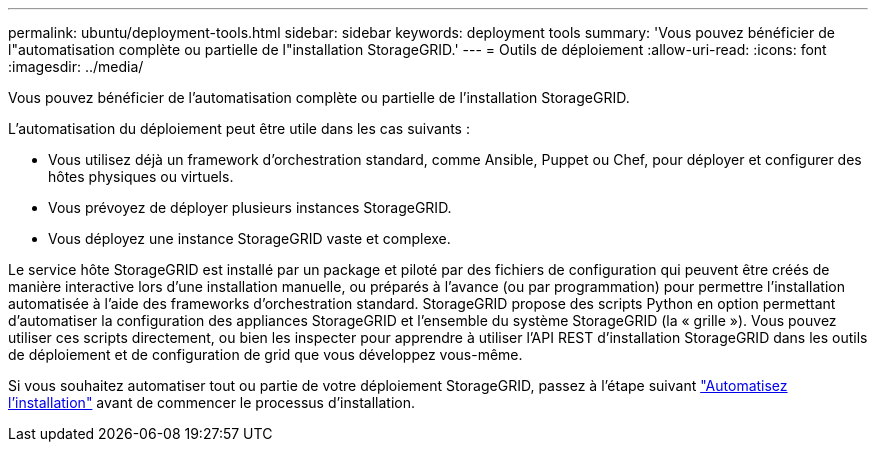 ---
permalink: ubuntu/deployment-tools.html 
sidebar: sidebar 
keywords: deployment tools 
summary: 'Vous pouvez bénéficier de l"automatisation complète ou partielle de l"installation StorageGRID.' 
---
= Outils de déploiement
:allow-uri-read: 
:icons: font
:imagesdir: ../media/


[role="lead"]
Vous pouvez bénéficier de l'automatisation complète ou partielle de l'installation StorageGRID.

L'automatisation du déploiement peut être utile dans les cas suivants :

* Vous utilisez déjà un framework d'orchestration standard, comme Ansible, Puppet ou Chef, pour déployer et configurer des hôtes physiques ou virtuels.
* Vous prévoyez de déployer plusieurs instances StorageGRID.
* Vous déployez une instance StorageGRID vaste et complexe.


Le service hôte StorageGRID est installé par un package et piloté par des fichiers de configuration qui peuvent être créés de manière interactive lors d'une installation manuelle, ou préparés à l'avance (ou par programmation) pour permettre l'installation automatisée à l'aide des frameworks d'orchestration standard. StorageGRID propose des scripts Python en option permettant d'automatiser la configuration des appliances StorageGRID et l'ensemble du système StorageGRID (la « grille »). Vous pouvez utiliser ces scripts directement, ou bien les inspecter pour apprendre à utiliser l'API REST d'installation StorageGRID dans les outils de déploiement et de configuration de grid que vous développez vous-même.

Si vous souhaitez automatiser tout ou partie de votre déploiement StorageGRID, passez à l'étape suivant link:automating-installation.html["Automatisez l'installation"] avant de commencer le processus d'installation.
